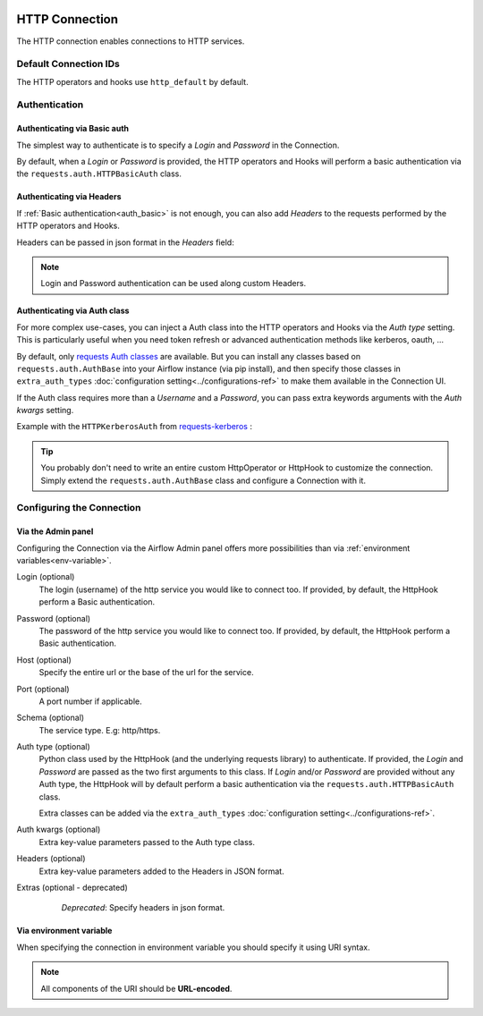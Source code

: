  .. Licensed to the Apache Software Foundation (ASF) under one
    or more contributor license agreements.  See the NOTICE file
    distributed with this work for additional information
    regarding copyright ownership.  The ASF licenses this file
    to you under the Apache License, Version 2.0 (the
    "License"); you may not use this file except in compliance
    with the License.  You may obtain a copy of the License at

 ..   http://www.apache.org/licenses/LICENSE-2.0

 .. Unless required by applicable law or agreed to in writing,
    software distributed under the License is distributed on an
    "AS IS" BASIS, WITHOUT WARRANTIES OR CONDITIONS OF ANY
    KIND, either express or implied.  See the License for the
    specific language governing permissions and limitations
    under the License.



.. _howto/connection:http:

HTTP Connection
===============

The HTTP connection enables connections to HTTP services.

Default Connection IDs
----------------------

The HTTP operators and hooks use ``http_default`` by default.

Authentication
--------------

 .. _auth_basic:

Authenticating via Basic auth
.............................
The simplest way to authenticate is to specify a *Login* and *Password* in the
Connection.

.. image:: /img/connection_username_password.png

By default, when a *Login* or *Password* is provided, the HTTP operators and
Hooks will perform a basic authentication via the
``requests.auth.HTTPBasicAuth`` class.

Authenticating via Headers
..........................
If :ref:`Basic authentication<auth_basic>` is not enough, you can also add
*Headers* to the requests performed by the HTTP operators and Hooks.

Headers can be passed in json format in the *Headers* field:

.. image:: /img/connection_headers.png

.. note:: Login and Password authentication can be used along custom Headers.

Authenticating via Auth class
.............................
For more complex use-cases, you can inject a Auth class into the HTTP operators
and Hooks via the *Auth type* setting. This is particularly useful when you
need token refresh or advanced authentication methods like kerberos, oauth, ...

.. image:: /img/connection_auth_type.png

By default, only `requests Auth classes <https://github.com/psf/requests/blob/main/src/requests/auth.py>`_
are available. But you can install any classes based on ``requests.auth.AuthBase``
into your Airflow instance (via pip install), and then specify those classes in
``extra_auth_types`` :doc:`configuration setting<../configurations-ref>` to
make them available in the Connection UI.

If the Auth class requires more than a *Username* and a *Password*, you can
pass extra keywords arguments with the *Auth kwargs* setting.

Example with the ``HTTPKerberosAuth`` from `requests-kerberos <https://pypi.org/project/requests-kerberos>`_ :

.. image:: /img/connection_auth_kwargs.png

.. tip::

    You probably don't need to write an entire custom HttpOperator or HttpHook
    to customize the connection. Simply extend the ``requests.auth.AuthBase``
    class and configure a Connection with it.

Configuring the Connection
--------------------------

Via the Admin panel
...................

Configuring the Connection via the Airflow Admin panel offers more
possibilities than via :ref:`environment variables<env-variable>`.

Login (optional)
    The login (username) of the http service you would like to connect too.
    If provided, by default, the HttpHook perform a Basic authentication.

Password (optional)
    The password of the http service you would like to connect too.
    If provided, by default, the HttpHook perform a Basic authentication.

Host (optional)
    Specify the entire url or the base of the url for the service.

Port (optional)
    A port number if applicable.

Schema (optional)
    The service type. E.g: http/https.

Auth type (optional)
    Python class used by the HttpHook (and the underlying requests library) to
    authenticate. If provided, the *Login* and *Password* are passed as the two
    first arguments to this class. If *Login* and/or *Password* are provided
    without any Auth type, the HttpHook will by default perform a basic
    authentication via the ``requests.auth.HTTPBasicAuth`` class.

    Extra classes can be added via the ``extra_auth_types``
    :doc:`configuration setting<../configurations-ref>`.

Auth kwargs (optional)
    Extra key-value parameters passed to the Auth type class.

Headers (optional)
    Extra key-value parameters added to the Headers in JSON format.

Extras (optional - deprecated)
    *Deprecated*: Specify headers in json format.

 .. _env-variable:

Via environment variable
........................

When specifying the connection in environment variable you should specify
it using URI syntax.

.. note:: All components of the URI should be **URL-encoded**.

.. code-block:: bash
   :caption: Example:

   export AIRFLOW_CONN_HTTP_DEFAULT='http://username:password@service.com:80/https?headers=header'
